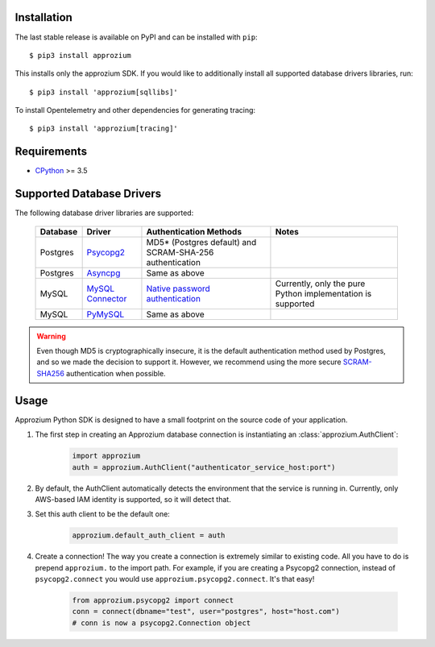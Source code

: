 Installation
------------

The last stable release is available on PyPI and can be installed with ``pip``::

    $ pip3 install approzium

This installs only the approzium SDK. If you would like to additionally install all supported database drivers libraries, run::

    $ pip3 install 'approzium[sqllibs]'

To install Opentelemetry and other dependencies for generating tracing::

    $ pip3 install 'approzium[tracing]'

Requirements
------------

* CPython_ >= 3.5

.. _CPython: http://www.python.org/

Supported Database Drivers
--------------------------


The following database driver libraries are supported:


      +------------+--------------------+----------------------------------------------------------+-------------------------------------------------------------+
      | Database   | Driver             | Authentication Methods                                   | Notes                                                       |
      +============+====================+==========================================================+=============================================================+
      | Postgres   | Psycopg2_          | MD5* (Postgres default) and SCRAM-SHA-256 authentication |                                                             |
      +------------+--------------------+----------------------------------------------------------+-------------------------------------------------------------+
      | Postgres   | Asyncpg_           | Same as above                                            |                                                             |
      +------------+--------------------+----------------------------------------------------------+-------------------------------------------------------------+
      | MySQL      | `MySQL Connector`_ | `Native password authentication`_                        | Currently, only the pure Python implementation is supported |
      +------------+--------------------+----------------------------------------------------------+-------------------------------------------------------------+
      | MySQL      | PyMySQL_           | Same as above                                            |                                                             |
      +------------+--------------------+----------------------------------------------------------+-------------------------------------------------------------+

.. warning::

    Even though MD5 is cryptographically insecure, it is the default authentication method
    used by Postgres, and so we made the decision to support it. However, we recommend using
    the more secure SCRAM-SHA256_ authentication when possible.

.. _Psycopg2: https://github.com/psycopg/psycopg2
.. _Asyncpg: https://github.com/MagicStack/asyncpg
.. _MySQL Connector: https://dev.mysql.com/doc/connector-python/en/
.. _PyMySQL: https://github.com/PyMySQL/PyMySQL
.. _Native password authentication: https://dev.mysql.com/doc/refman/8.0/en/native-pluggable-authentication.html
.. _SCRAM-SHA256: https://www.postgresql.org/docs/10/sasl-authentication.html


Usage
-----

Approzium Python SDK is designed to have a small footprint on the source code of your application.

1. The first step in creating an Approzium database connection is instantiating an :class:`approzium.AuthClient`:

    .. code-block:: python

        import approzium
        auth = approzium.AuthClient("authenticator_service_host:port")

2. By default, the AuthClient automatically detects the environment that the service is running in. Currently, only AWS-based IAM identity is supported, so it will detect that.

3. Set this auth client to be the default one:

    .. code-block:: python

        approzium.default_auth_client = auth

4. Create a connection! The way you create a connection is extremely similar to existing code. All you have to do is prepend ``approzium.`` to the import path. For example, if you are creating a Psycopg2 connection, instead of ``psycopg2.connect`` you would use ``approzium.psycopg2.connect``. It's that easy!

    .. code-block:: python

        from approzium.psycopg2 import connect
        conn = connect(dbname="test", user="postgres", host="host.com")
        # conn is now a psycopg2.Connection object
